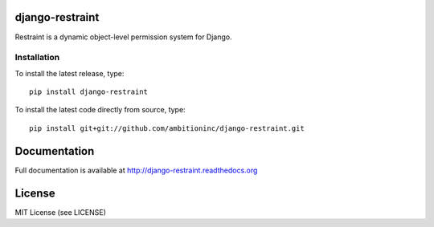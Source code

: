.. image:: https://travis-ci.org/ambitioninc/django-restraint.png
   :target: https://travis-ci.org/ambitioninc/django-restraint

.. image:: https://coveralls.io/repos/ambitioninc/django-restraint/badge.png?branch=develop
    :target: https://coveralls.io/r/ambitioninc/django-restraint?branch=develop

.. image:: https://img.shields.io/pypi/v/django-restraint.svg
    :target: https://pypi.python.org/pypi/django-restraint/
    :alt: Latest PyPI version

.. image:: https://img.shields.io/pypi/dm/django-restraint.svg
    :target: https://pypi.python.org/pypi/django-restraint/
    :alt: Number of PyPI downloads


django-restraint
================

Restraint is a dynamic object-level permission system for Django.

Installation
------------
To install the latest release, type::

    pip install django-restraint

To install the latest code directly from source, type::

    pip install git+git://github.com/ambitioninc/django-restraint.git

Documentation
=============

Full documentation is available at http://django-restraint.readthedocs.org

License
=======
MIT License (see LICENSE)
